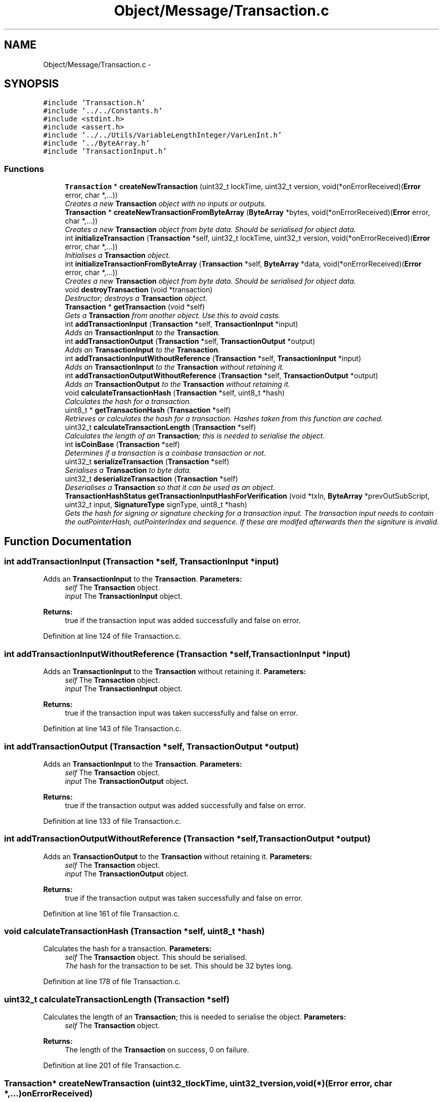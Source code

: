 .TH "Object/Message/Transaction.c" 3 "Thu Oct 11 2012" "Version 1.0" "Bitcoin" \" -*- nroff -*-
.ad l
.nh
.SH NAME
Object/Message/Transaction.c \- 
.SH SYNOPSIS
.br
.PP
\fC#include 'Transaction.h'\fP
.br
\fC#include '../../Constants.h'\fP
.br
\fC#include <stdint.h>\fP
.br
\fC#include <assert.h>\fP
.br
\fC#include '../../Utils/VariableLengthInteger/VarLenInt.h'\fP
.br
\fC#include '../ByteArray.h'\fP
.br
\fC#include 'TransactionInput.h'\fP
.br

.SS "Functions"

.in +1c
.ti -1c
.RI "\fBTransaction\fP * \fBcreateNewTransaction\fP (uint32_t lockTime, uint32_t version, void(*onErrorReceived)(\fBError\fP error, char *,...))"
.br
.RI "\fICreates a new \fBTransaction\fP object with no inputs or outputs. \fP"
.ti -1c
.RI "\fBTransaction\fP * \fBcreateNewTransactionFromByteArray\fP (\fBByteArray\fP *bytes, void(*onErrorReceived)(\fBError\fP error, char *,...))"
.br
.RI "\fICreates a new \fBTransaction\fP object from byte data. Should be serialised for object data. \fP"
.ti -1c
.RI "int \fBinitializeTransaction\fP (\fBTransaction\fP *self, uint32_t lockTime, uint32_t version, void(*onErrorReceived)(\fBError\fP error, char *,...))"
.br
.RI "\fIInitialises a \fBTransaction\fP object. \fP"
.ti -1c
.RI "int \fBinitializeTransactionFromByteArray\fP (\fBTransaction\fP *self, \fBByteArray\fP *data, void(*onErrorReceived)(\fBError\fP error, char *,...))"
.br
.RI "\fICreates a new \fBTransaction\fP object from byte data. Should be serialised for object data. \fP"
.ti -1c
.RI "void \fBdestroyTransaction\fP (void *transaction)"
.br
.RI "\fIDestructor; destroys a \fBTransaction\fP object. \fP"
.ti -1c
.RI "\fBTransaction\fP * \fBgetTransaction\fP (void *self)"
.br
.RI "\fIGets a \fBTransaction\fP from another object. Use this to avoid casts. \fP"
.ti -1c
.RI "int \fBaddTransactionInput\fP (\fBTransaction\fP *self, \fBTransactionInput\fP *input)"
.br
.RI "\fIAdds an \fBTransactionInput\fP to the \fBTransaction\fP. \fP"
.ti -1c
.RI "int \fBaddTransactionOutput\fP (\fBTransaction\fP *self, \fBTransactionOutput\fP *output)"
.br
.RI "\fIAdds an \fBTransactionInput\fP to the \fBTransaction\fP. \fP"
.ti -1c
.RI "int \fBaddTransactionInputWithoutReference\fP (\fBTransaction\fP *self, \fBTransactionInput\fP *input)"
.br
.RI "\fIAdds an \fBTransactionInput\fP to the \fBTransaction\fP without retaining it. \fP"
.ti -1c
.RI "int \fBaddTransactionOutputWithoutReference\fP (\fBTransaction\fP *self, \fBTransactionOutput\fP *output)"
.br
.RI "\fIAdds an \fBTransactionOutput\fP to the \fBTransaction\fP without retaining it. \fP"
.ti -1c
.RI "void \fBcalculateTransactionHash\fP (\fBTransaction\fP *self, uint8_t *hash)"
.br
.RI "\fICalculates the hash for a transaction. \fP"
.ti -1c
.RI "uint8_t * \fBgetTransactionHash\fP (\fBTransaction\fP *self)"
.br
.RI "\fIRetrieves or calculates the hash for a transaction. Hashes taken from this function are cached. \fP"
.ti -1c
.RI "uint32_t \fBcalculateTransactionLength\fP (\fBTransaction\fP *self)"
.br
.RI "\fICalculates the length of an \fBTransaction\fP; this is needed to serialise the object. \fP"
.ti -1c
.RI "int \fBisCoinBase\fP (\fBTransaction\fP *self)"
.br
.RI "\fIDetermines if a transaction is a coinbase transaction or not. \fP"
.ti -1c
.RI "uint32_t \fBserializeTransaction\fP (\fBTransaction\fP *self)"
.br
.RI "\fISerialises a \fBTransaction\fP to byte data. \fP"
.ti -1c
.RI "uint32_t \fBdeserializeTransaction\fP (\fBTransaction\fP *self)"
.br
.RI "\fIDeserialises a \fBTransaction\fP so that it can be used as an object. \fP"
.ti -1c
.RI "\fBTransactionHashStatus\fP \fBgetTransactionInputHashForVerification\fP (void *txIn, \fBByteArray\fP *prevOutSubScript, uint32_t input, \fBSignatureType\fP signType, uint8_t *hash)"
.br
.RI "\fIGets the hash for signing or signature checking for a transaction input. The transaction input needs to contain the outPointerHash, outPointerIndex and sequence. If these are modifed afterwards then the signiture is invalid. \fP"
.in -1c
.SH "Function Documentation"
.PP 
.SS "int addTransactionInput (\fBTransaction\fP *self, \fBTransactionInput\fP *input)"
.PP
Adds an \fBTransactionInput\fP to the \fBTransaction\fP. \fBParameters:\fP
.RS 4
\fIself\fP The \fBTransaction\fP object. 
.br
\fIinput\fP The \fBTransactionInput\fP object. 
.RE
.PP
\fBReturns:\fP
.RS 4
true if the transaction input was added successfully and false on error. 
.RE
.PP

.PP
Definition at line 124 of file Transaction.c.
.SS "int addTransactionInputWithoutReference (\fBTransaction\fP *self, \fBTransactionInput\fP *input)"
.PP
Adds an \fBTransactionInput\fP to the \fBTransaction\fP without retaining it. \fBParameters:\fP
.RS 4
\fIself\fP The \fBTransaction\fP object. 
.br
\fIinput\fP The \fBTransactionInput\fP object. 
.RE
.PP
\fBReturns:\fP
.RS 4
true if the transaction input was taken successfully and false on error. 
.RE
.PP

.PP
Definition at line 143 of file Transaction.c.
.SS "int addTransactionOutput (\fBTransaction\fP *self, \fBTransactionOutput\fP *output)"
.PP
Adds an \fBTransactionInput\fP to the \fBTransaction\fP. \fBParameters:\fP
.RS 4
\fIself\fP The \fBTransaction\fP object. 
.br
\fIinput\fP The \fBTransactionOutput\fP object. 
.RE
.PP
\fBReturns:\fP
.RS 4
true if the transaction output was added successfully and false on error. 
.RE
.PP

.PP
Definition at line 133 of file Transaction.c.
.SS "int addTransactionOutputWithoutReference (\fBTransaction\fP *self, \fBTransactionOutput\fP *output)"
.PP
Adds an \fBTransactionOutput\fP to the \fBTransaction\fP without retaining it. \fBParameters:\fP
.RS 4
\fIself\fP The \fBTransaction\fP object. 
.br
\fIinput\fP The \fBTransactionOutput\fP object. 
.RE
.PP
\fBReturns:\fP
.RS 4
true if the transaction output was taken successfully and false on error. 
.RE
.PP

.PP
Definition at line 161 of file Transaction.c.
.SS "void calculateTransactionHash (\fBTransaction\fP *self, uint8_t *hash)"
.PP
Calculates the hash for a transaction. \fBParameters:\fP
.RS 4
\fIself\fP The \fBTransaction\fP object. This should be serialised. 
.br
\fIThe\fP hash for the transaction to be set. This should be 32 bytes long. 
.RE
.PP

.PP
Definition at line 178 of file Transaction.c.
.SS "uint32_t calculateTransactionLength (\fBTransaction\fP *self)"
.PP
Calculates the length of an \fBTransaction\fP; this is needed to serialise the object. \fBParameters:\fP
.RS 4
\fIself\fP The \fBTransaction\fP object. 
.RE
.PP
\fBReturns:\fP
.RS 4
The length of the \fBTransaction\fP on success, 0 on failure. 
.RE
.PP

.PP
Definition at line 201 of file Transaction.c.
.SS "\fBTransaction\fP* createNewTransaction (uint32_tlockTime, uint32_tversion, void(*)(\fBError\fP error, char *,...)onErrorReceived)"
.PP
Creates a new \fBTransaction\fP object with no inputs or outputs. \fBReturns:\fP
.RS 4
A new \fBTransaction\fP object. 
.RE
.PP

.PP
Definition at line 17 of file Transaction.c.
.SS "\fBTransaction\fP* createNewTransactionFromByteArray (\fBByteArray\fP *bytes, void(*)(\fBError\fP error, char *,...)onErrorReceived)"
.PP
Creates a new \fBTransaction\fP object from byte data. Should be serialised for object data. \fBReturns:\fP
.RS 4
A new \fBTransaction\fP object. 
.RE
.PP

.PP
Definition at line 41 of file Transaction.c.
.SS "uint32_t deserializeTransaction (\fBTransaction\fP *self)"
.PP
Deserialises a \fBTransaction\fP so that it can be used as an object. \fBParameters:\fP
.RS 4
\fIself\fP The \fBTransaction\fP object 
.RE
.PP
\fBReturns:\fP
.RS 4
The length read on success, 0 on failure. 
.RE
.PP

.PP
Definition at line 368 of file Transaction.c.
.SS "void destroyTransaction (void *self)"
.PP
Destructor; destroys a \fBTransaction\fP object. \fBParameters:\fP
.RS 4
\fIself\fP The \fBTransaction\fP object to free. 
.RE
.PP

.PP
Definition at line 98 of file Transaction.c.
.SS "\fBTransaction\fP* getTransaction (void *self)"
.PP
Gets a \fBTransaction\fP from another object. Use this to avoid casts. \fBParameters:\fP
.RS 4
\fIself\fP The object to obtain the \fBTransaction\fP from. 
.RE
.PP
\fBReturns:\fP
.RS 4
The \fBTransaction\fP object. 
.RE
.PP

.PP
Definition at line 116 of file Transaction.c.
.SS "uint8_t* getTransactionHash (\fBTransaction\fP *self)"
.PP
Retrieves or calculates the hash for a transaction. Hashes taken from this function are cached. \fBParameters:\fP
.RS 4
\fIself\fP The \fBTransaction\fP object. This should be serialised. 
.RE
.PP
\fBReturns:\fP
.RS 4
The hash for the transaction. This is a 32 byte long, double SHA-256 hash and is a pointer to the hash field in the transaction. 
.RE
.PP

.PP
Definition at line 190 of file Transaction.c.
.SS "\fBTransactionHashStatus\fP getTransactionInputHashForVerification (void *vself, \fBByteArray\fP *prevOutSubScript, uint32_tinput, \fBSignatureType\fPsignType, uint8_t *hash)"
.PP
Gets the hash for signing or signature checking for a transaction input. The transaction input needs to contain the outPointerHash, outPointerIndex and sequence. If these are modifed afterwards then the signiture is invalid. TRANSACTION SIGNING 
.PP
\fBParameters:\fP
.RS 4
\fIvself\fP The \fBTransaction\fP object. 
.br
\fIprevOutSubScript\fP The sub script from the output. Must be the correct one or the signiture will be invalid. 
.br
\fIinput\fP The index of the input to sign. 
.br
\fIsignType\fP The type of signature to get the data for. 
.br
\fIhash\fP The 32 byte data hash for signing or checking signatures. 
.RE
.PP
\fBReturns:\fP
.RS 4
_TX_HASH_OK if the hash has been retreived with no problems. _TX_HASH_BAD is returned if the hash is invalid and _TX_HASH_ERR is returned upon an error. 
.RE
.PP

.PP
Definition at line 520 of file Transaction.c.
.SS "int initializeTransaction (\fBTransaction\fP *self, uint32_tlockTime, uint32_tversion, void(*)(\fBError\fP error, char *,...)onErrorReceived)"
.PP
Initialises a \fBTransaction\fP object. \fBParameters:\fP
.RS 4
\fIself\fP The \fBTransaction\fP object to initialise 
.RE
.PP
\fBReturns:\fP
.RS 4
true on success, false on failure. 
.RE
.PP

.PP
Definition at line 60 of file Transaction.c.
.SS "int initializeTransactionFromByteArray (\fBTransaction\fP *self, \fBByteArray\fP *data, void(*)(\fBError\fP error, char *,...)onErrorReceived)"
.PP
Creates a new \fBTransaction\fP object from byte data. Should be serialised for object data. \fBReturns:\fP
.RS 4
A new \fBTransaction\fP object. 
.RE
.PP

.PP
Definition at line 80 of file Transaction.c.
.SS "int isCoinBase (\fBTransaction\fP *self)"
.PP
Determines if a transaction is a coinbase transaction or not. \fBParameters:\fP
.RS 4
\fIself\fP The \fBTransaction\fP object. 
.RE
.PP
\fBReturns:\fP
.RS 4
true if the transaction is a coin-base transaction or false if not. 
.RE
.PP

.PP
Definition at line 232 of file Transaction.c.
.SS "uint32_t serializeTransaction (\fBTransaction\fP *self)"
.PP
Serialises a \fBTransaction\fP to byte data. \fBParameters:\fP
.RS 4
\fIself\fP The \fBTransaction\fP object. 
.RE
.PP
\fBReturns:\fP
.RS 4
The length read on success, 0 on failure. 
.RE
.PP

.PP
Definition at line 243 of file Transaction.c.
.SH "Author"
.PP 
Generated automatically by Doxygen for Bitcoin from the source code.

